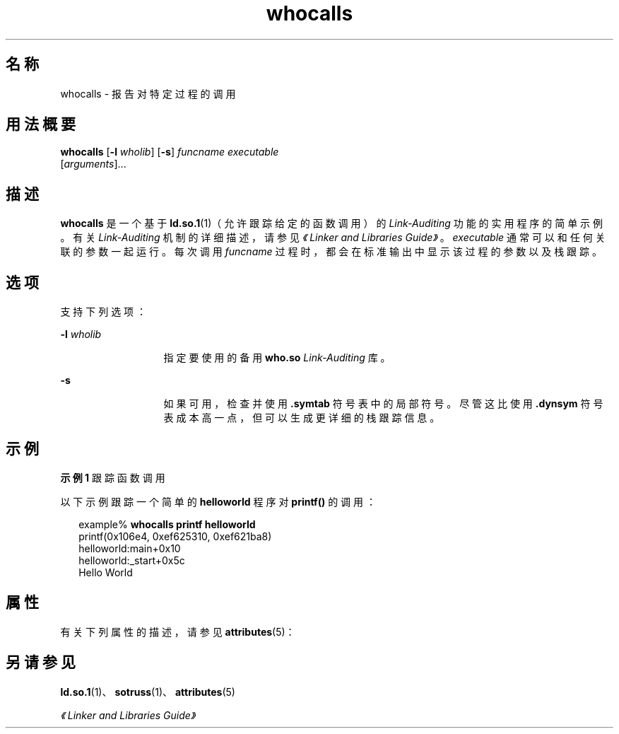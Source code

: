 '\" te
.\"  Copyright (c) 2007, 2011, Oracle and/or its affiliates. 保留所有权利。
.TH whocalls 1 "2011 年 6 月 7 日" "SunOS 5.11" "用户命令"
.SH 名称
whocalls \- 报告对特定过程的调用
.SH 用法概要
.LP
.nf
\fBwhocalls\fR [\fB-l\fR \fIwholib\fR] [\fB-s\fR] \fIfuncname\fR \fIexecutable\fR 
          [\fIarguments\fR]...
.fi

.SH 描述
.sp
.LP
\fBwhocalls\fR 是一个基于 \fBld.so.1\fR(1)（允许跟踪给定的函数调用）的 \fILink-Auditing\fR 功能的实用程序的简单示例。有关 \fILink-Auditing\fR 机制的详细描述，请参见\fI《Linker and Libraries Guide》\fR。\fIexecutable\fR 通常可以和任何关联的参数一起运行。每次调用 \fIfuncname\fR 过程时，都会在标准输出中显示该过程的参数以及栈跟踪。
.SH 选项
.sp
.LP
支持下列选项：
.sp
.ne 2
.mk
.na
\fB\fB-l\fR \fIwholib\fR\fR
.ad
.RS 13n
.rt  
指定要使用的备用 \fBwho.so\fR \fILink-Auditing\fR 库。
.RE

.sp
.ne 2
.mk
.na
\fB\fB-s\fR\fR
.ad
.RS 13n
.rt  
如果可用，检查并使用 \fB\&.symtab\fR 符号表中的局部符号。尽管这比使用 \fB\&.dynsym\fR 符号表成本高一点，但可以生成更详细的栈跟踪信息。
.RE

.SH 示例
.LP
\fB示例 1 \fR跟踪函数调用
.sp
.LP
以下示例跟踪一个简单的 \fBhelloworld\fR 程序对 \fBprintf()\fR 的调用：

.sp
.in +2
.nf
example% \fBwhocalls printf helloworld\fR
printf(0x106e4, 0xef625310, 0xef621ba8)
        helloworld:main+0x10
        helloworld:_start+0x5c
Hello World
.fi
.in -2
.sp

.SH 属性
.sp
.LP
有关下列属性的描述，请参见 \fBattributes\fR(5)：
.sp

.sp
.TS
tab() box;
cw(2.75i) |cw(2.75i) 
lw(2.75i) |lw(2.75i) 
.
属性类型属性值
_
可用性developer/base-developer-utilities
.TE

.SH 另请参见
.sp
.LP
\fBld.so.1\fR(1)、\fBsotruss\fR(1)、\fBattributes\fR(5)
.sp
.LP
\fI《Linker and Libraries Guide》\fR

